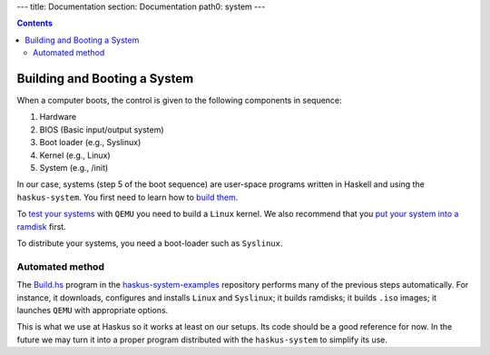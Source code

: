 ---
title: Documentation
section: Documentation
path0: system
---

.. contents::

Building and Booting a System
=============================

When a computer boots, the control is given to the following components in
sequence:

1. Hardware
2. BIOS (Basic input/output system)
3. Boot loader (e.g., Syslinux)
4. Kernel (e.g., Linux)
5. System (e.g., /init)

In our case, systems (step 5 of the boot sequence) are user-space programs
written in Haskell and using the ``haskus-system``. You first need to learn how
to `build them <booting/building>`_.

To `test your systems <booting/QEMU>`_ with ``QEMU`` you need to build a
``Linux`` kernel. We also recommend that you `put your system into a ramdisk
<booting/ramdisk>`_ first.

To distribute your systems, you need a boot-loader such as ``Syslinux``.

Automated method
----------------

The `Build.hs
<http://github.com/haskus/haskus-system-examples/tree/master/src/Build.hs>`_
program in the `haskus-system-examples
<http://github.com/haskus/haskus-system-examples>`_ repository performs many of
the previous steps automatically. For instance, it downloads, configures and
installs ``Linux`` and ``Syslinux``; it builds ramdisks; it builds ``.iso``
images; it launches ``QEMU`` with appropriate options.

This is what we use at Haskus so it works at least on our setups. Its code
should be a good reference for now. In the future we may turn it into a proper
program distributed with the ``haskus-system`` to simplify its use.
